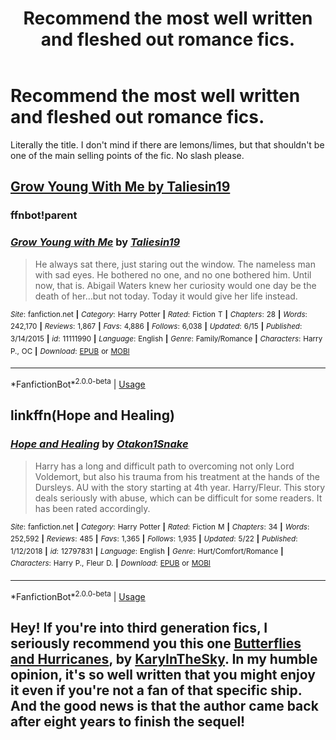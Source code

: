 #+TITLE: Recommend the most well written and fleshed out romance fics.

* Recommend the most well written and fleshed out romance fics.
:PROPERTIES:
:Author: samaritan19
:Score: 12
:DateUnix: 1594906229.0
:DateShort: 2020-Jul-16
:FlairText: Request
:END:
Literally the title. I don't mind if there are lemons/limes, but that shouldn't be one of the main selling points of the fic. No slash please.


** [[https://m.fanfiction.net/s/11111990/1/][Grow Young With Me by Taliesin19]]
:PROPERTIES:
:Score: 10
:DateUnix: 1594910311.0
:DateShort: 2020-Jul-16
:END:

*** ffnbot!parent
:PROPERTIES:
:Score: 3
:DateUnix: 1594910328.0
:DateShort: 2020-Jul-16
:END:


*** [[https://www.fanfiction.net/s/11111990/1/][*/Grow Young with Me/*]] by [[https://www.fanfiction.net/u/997444/Taliesin19][/Taliesin19/]]

#+begin_quote
  He always sat there, just staring out the window. The nameless man with sad eyes. He bothered no one, and no one bothered him. Until now, that is. Abigail Waters knew her curiosity would one day be the death of her...but not today. Today it would give her life instead.
#+end_quote

^{/Site/:} ^{fanfiction.net} ^{*|*} ^{/Category/:} ^{Harry} ^{Potter} ^{*|*} ^{/Rated/:} ^{Fiction} ^{T} ^{*|*} ^{/Chapters/:} ^{28} ^{*|*} ^{/Words/:} ^{242,170} ^{*|*} ^{/Reviews/:} ^{1,867} ^{*|*} ^{/Favs/:} ^{4,886} ^{*|*} ^{/Follows/:} ^{6,038} ^{*|*} ^{/Updated/:} ^{6/15} ^{*|*} ^{/Published/:} ^{3/14/2015} ^{*|*} ^{/id/:} ^{11111990} ^{*|*} ^{/Language/:} ^{English} ^{*|*} ^{/Genre/:} ^{Family/Romance} ^{*|*} ^{/Characters/:} ^{Harry} ^{P.,} ^{OC} ^{*|*} ^{/Download/:} ^{[[http://www.ff2ebook.com/old/ffn-bot/index.php?id=11111990&source=ff&filetype=epub][EPUB]]} ^{or} ^{[[http://www.ff2ebook.com/old/ffn-bot/index.php?id=11111990&source=ff&filetype=mobi][MOBI]]}

--------------

*FanfictionBot*^{2.0.0-beta} | [[https://github.com/tusing/reddit-ffn-bot/wiki/Usage][Usage]]
:PROPERTIES:
:Author: FanfictionBot
:Score: 2
:DateUnix: 1594910351.0
:DateShort: 2020-Jul-16
:END:


** linkffn(Hope and Healing)
:PROPERTIES:
:Author: usernamesaretaken3
:Score: 1
:DateUnix: 1594917592.0
:DateShort: 2020-Jul-16
:END:

*** [[https://www.fanfiction.net/s/12797831/1/][*/Hope and Healing/*]] by [[https://www.fanfiction.net/u/1604386/Otakon1Snake][/Otakon1Snake/]]

#+begin_quote
  Harry has a long and difficult path to overcoming not only Lord Voldemort, but also his trauma from his treatment at the hands of the Dursleys. AU with the story starting at 4th year. Harry/Fleur. This story deals seriously with abuse, which can be difficult for some readers. It has been rated accordingly.
#+end_quote

^{/Site/:} ^{fanfiction.net} ^{*|*} ^{/Category/:} ^{Harry} ^{Potter} ^{*|*} ^{/Rated/:} ^{Fiction} ^{M} ^{*|*} ^{/Chapters/:} ^{34} ^{*|*} ^{/Words/:} ^{252,592} ^{*|*} ^{/Reviews/:} ^{485} ^{*|*} ^{/Favs/:} ^{1,365} ^{*|*} ^{/Follows/:} ^{1,935} ^{*|*} ^{/Updated/:} ^{5/22} ^{*|*} ^{/Published/:} ^{1/12/2018} ^{*|*} ^{/id/:} ^{12797831} ^{*|*} ^{/Language/:} ^{English} ^{*|*} ^{/Genre/:} ^{Hurt/Comfort/Romance} ^{*|*} ^{/Characters/:} ^{Harry} ^{P.,} ^{Fleur} ^{D.} ^{*|*} ^{/Download/:} ^{[[http://www.ff2ebook.com/old/ffn-bot/index.php?id=12797831&source=ff&filetype=epub][EPUB]]} ^{or} ^{[[http://www.ff2ebook.com/old/ffn-bot/index.php?id=12797831&source=ff&filetype=mobi][MOBI]]}

--------------

*FanfictionBot*^{2.0.0-beta} | [[https://github.com/tusing/reddit-ffn-bot/wiki/Usage][Usage]]
:PROPERTIES:
:Author: FanfictionBot
:Score: 2
:DateUnix: 1594917617.0
:DateShort: 2020-Jul-16
:END:


** Hey! If you're into third generation fics, I seriously recommend you this one [[https://www.fanfiction.net/s/5204912/1/Butterflies-and-Hurricanes][Butterflies and Hurricanes]], by [[https://www.fanfiction.net/u/1371630/KaryInTheSky][KaryInTheSky]]. In my humble opinion, it's so well written that you might enjoy it even if you're not a fan of that specific ship. And the good news is that the author came back after eight years to finish the sequel!
:PROPERTIES:
:Score: 1
:DateUnix: 1595215365.0
:DateShort: 2020-Jul-20
:END:
